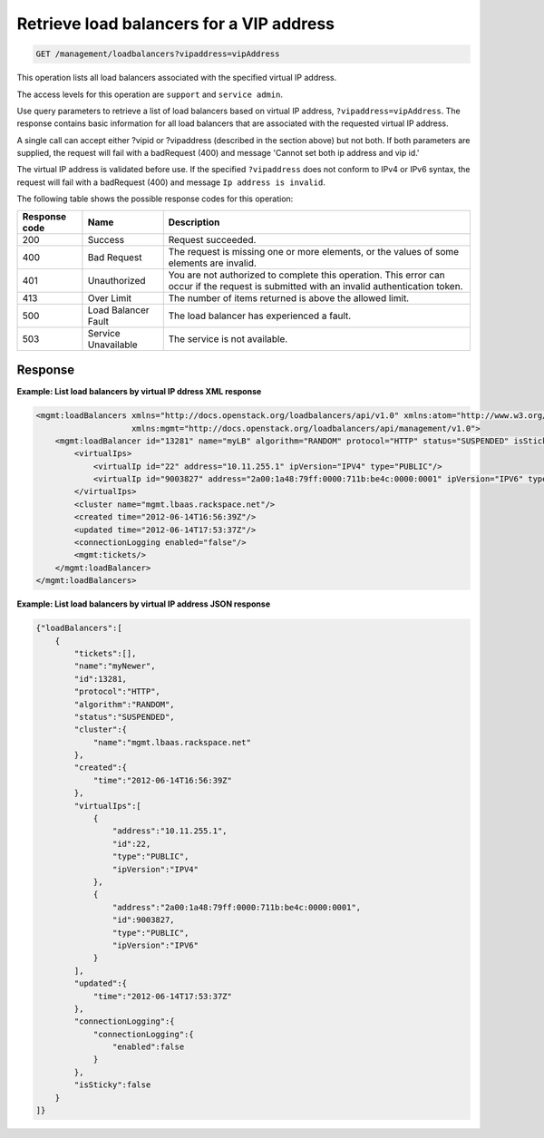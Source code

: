 .. _get-loadbalancers-vipaddress:

Retrieve load balancers for a VIP address
^^^^^^^^^^^^^^^^^^^^^^^^^^^^^^^^^^^^^^^^^^^^^^^^^^^^^^^^^^^^^^^^^^^^^^^^^^^^^^^^

.. code::

   GET /management/loadbalancers?vipaddress=vipAddress


This operation lists all load balancers associated with the specified virtual IP address.

The access levels for this operation are ``support`` and ``service admin``. 

Use query parameters to retrieve a list of load balancers based on virtual IP  address, 
``?vipaddress=vipAddress``. The response contains basic information for all load balancers 
that are associated with the requested virtual IP address.

A single call can accept either ?vipid or ?vipaddress (described in the section above) but 
not both. If both parameters are supplied, the request will fail with a badRequest (400) 
and message 'Cannot set both ip address and vip id.'

The virtual IP address is validated before use. If the specified ``?vipaddress`` does not conform 
to IPv4 or IPv6 syntax, the request will fail with a badRequest (400) and message 
``Ip address is invalid``. 

The following table shows the possible response codes for this operation:

+--------------------------+-------------------------+-------------------------+
|Response code             |Name                     |Description              |
+==========================+=========================+=========================+
|200                       |Success                  |Request succeeded.       |
+--------------------------+-------------------------+-------------------------+
|400                       |Bad Request              |The request is missing   |
|                          |                         |one or more elements, or |
|                          |                         |the values of some       |
|                          |                         |elements are invalid.    |
+--------------------------+-------------------------+-------------------------+
|401                       |Unauthorized             |You are not authorized   |
|                          |                         |to complete this         |
|                          |                         |operation. This error    |
|                          |                         |can occur if the request |
|                          |                         |is submitted with an     |
|                          |                         |invalid authentication   |
|                          |                         |token.                   |
+--------------------------+-------------------------+-------------------------+
|413                       |Over Limit               |The number of items      |
|                          |                         |returned is above the    |
|                          |                         |allowed limit.           |
+--------------------------+-------------------------+-------------------------+
|500                       |Load Balancer Fault      |The load balancer has    |
|                          |                         |experienced a fault.     |
+--------------------------+-------------------------+-------------------------+
|503                       |Service Unavailable      |The service is not       |
|                          |                         |available.               |
+--------------------------+-------------------------+-------------------------+
 

Response
""""""""""""""""




**Example: List load balancers by virtual IP ddress XML response**

.. code::  

    <mgmt:loadBalancers xmlns="http://docs.openstack.org/loadbalancers/api/v1.0" xmlns:atom="http://www.w3.org/2005/Atom"
                        xmlns:mgmt="http://docs.openstack.org/loadbalancers/api/management/v1.0">
        <mgmt:loadBalancer id="13281" name="myLB" algorithm="RANDOM" protocol="HTTP" status="SUSPENDED" isSticky="false">
            <virtualIps>
                <virtualIp id="22" address="10.11.255.1" ipVersion="IPV4" type="PUBLIC"/>
                <virtualIp id="9003827" address="2a00:1a48:79ff:0000:711b:be4c:0000:0001" ipVersion="IPV6" type="PUBLIC"/>
            </virtualIps>
            <cluster name="mgmt.lbaas.rackspace.net"/>
            <created time="2012-06-14T16:56:39Z"/>
            <updated time="2012-06-14T17:53:37Z"/>
            <connectionLogging enabled="false"/>
            <mgmt:tickets/>
        </mgmt:loadBalancer>
    </mgmt:loadBalancers>

                        

**Example: List load balancers by virtual IP address JSON response**

.. code::  

    {"loadBalancers":[
        {
            "tickets":[],
            "name":"myNewer",
            "id":13281,
            "protocol":"HTTP",
            "algorithm":"RANDOM",
            "status":"SUSPENDED",
            "cluster":{
                "name":"mgmt.lbaas.rackspace.net"
            },
            "created":{
                "time":"2012-06-14T16:56:39Z"
            },
            "virtualIps":[
                {
                    "address":"10.11.255.1",
                    "id":22,
                    "type":"PUBLIC",
                    "ipVersion":"IPV4"
                },
                {
                    "address":"2a00:1a48:79ff:0000:711b:be4c:0000:0001",
                    "id":9003827,
                    "type":"PUBLIC",
                    "ipVersion":"IPV6"
                }
            ],
            "updated":{
                "time":"2012-06-14T17:53:37Z"
            },
            "connectionLogging":{
                "connectionLogging":{
                    "enabled":false
                }
            },
            "isSticky":false
        }
    ]}
                        
